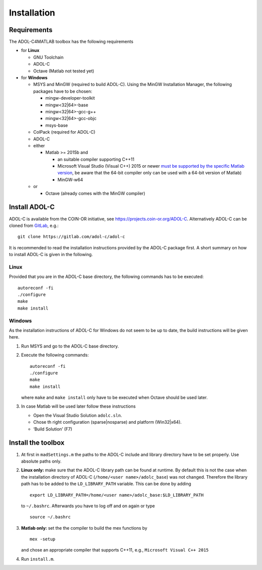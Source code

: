 Installation
============

Requirements
------------

The ADOL-C4MATLAB toolbox has the following requirements

-  for **Linux**

   -  GNU Toolchain
   -  ADOL-C
   -  Octave (Matlab not tested yet)

-  for **Windows**

   -  MSYS and MinGW (required to build ADOL-C). Using the MinGW
      Installation Manager, the following packages have to be chosen:

      -  mingw-developer-toolkit
      -  mingw<32|64>-base
      -  mingw<32|64>-gcc-g++
      -  mingw<32|64>-gcc-objc
      -  msys-base

   -  ColPack (required for ADOL-C)
   -  ADOL-C
   -  either

      -  Matlab >= 2015b and
      
         -  an suitable compiler supporting C++11
         -  Microsoft Visual Studio (Visual C++) 2015 or newer `must be
            supported by the specific Matlab version`_, be aware that the
            64-bit compiler only can be used with a 64-bit version of
            Matlab)
         -  MinGW-w64

   -  or

      -  Octave (already comes with the MinGW compiler)

Install ADOL-C
--------------

ADOL-C is available from the COIN-OR initiative, see
https://projects.coin-or.org/ADOL-C. Alternatively ADOL-C can be cloned
from `GitLab`_, e.g.:

::

   git clone https://gitlab.com/adol-c/adol-c

It is recommended to read the installation instructions provided by the
ADOL-C package first. A short summary on how to install ADOL-C is given
in the following.

Linux
~~~~~

Provided that you are in the ADOL-C base directory, the following
commands has to be executed:

::

   autoreconf -fi
   ./configure
   make
   make install

Windows
~~~~~~~

As the installation instructions of ADOL-C for Windows do not seem to be
up to date, the build instructions will be given here.

1. Run MSYS and go to the ADOL-C base directory.
2. Execute the following commands:

   ::

      autoreconf -fi
      ./configure
      make
      make install

   where ``make`` and ``make install`` only have to be executed when
   Octave should be used later.
3. In case Matlab will be used later follow these instructions

   -  Open the Visual Studio Solution ``adolc.sln``.
   -  Chose th right configuration (sparse|nosparse) and platform
      (Win32|x64).
   -  ‘Build Solution’ (F7)

Install the toolbox
-------------------

1. At first in ``madSettings.m`` the paths to the ADOL-C include and library directory have to be set properly. Use absolute paths only.
2. **Linux only:** make sure that the ADOL-C library path can be found at
   runtime. By default this is not the case when the installation
   directory of ADOL-C (``/home/<user name>/adolc_base``) was not
   changed. Therefore the library path has to be added to the
   ``LD_LIBRARY_PATH`` variable. This can be done by adding

   ::

      export LD_LIBRARY_PATH=/home/<user name>/adolc_base:$LD_LIBRARY_PATH

   to ``~/.bashrc``. Afterwards you have to log off and on again or type

   ::

      source ~/.bashrc

3. **Matlab only:** set the the compiler to build the mex functions by

   ::

      mex -setup

   and chose an appropriate compiler that supports C++11, e.g.,
   ``Microsoft Visual C++ 2015``

4. Run ``install.m``.

.. _must be supported by the specific Matlab version: https://de.mathworks.com/support/sysreq/previous_releases.html
.. _GitLab: https://gitlab.com/adol-c/adol-c